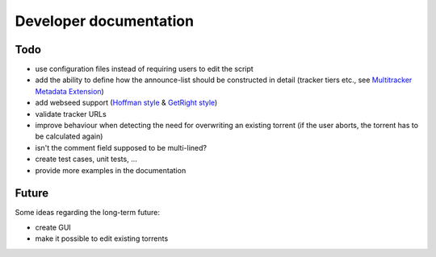 Developer documentation
=======================

Todo
----

* use configuration files instead of requiring users to edit the script
* add the ability to define how the announce-list should be constructed in detail
  (tracker tiers etc., see `Multitracker Metadata
  Extension <http://bittorrent.org/beps/bep_0012.html>`_)
* add webseed support (`Hoffman style <http://bittorrent.org/beps/bep_0017.html>`_ &
  `GetRight style <http://bittorrent.org/beps/bep_0019.html>`_)
* validate tracker URLs
* improve behaviour when detecting the need for overwriting an existing torrent
  (if the user aborts, the torrent has to be calculated again)
* isn't the comment field supposed to be multi-lined?
* create test cases, unit tests, ...
* provide more examples in the documentation

Future
------

Some ideas regarding the long-term future:

* create GUI
* make it possible to edit existing torrents
